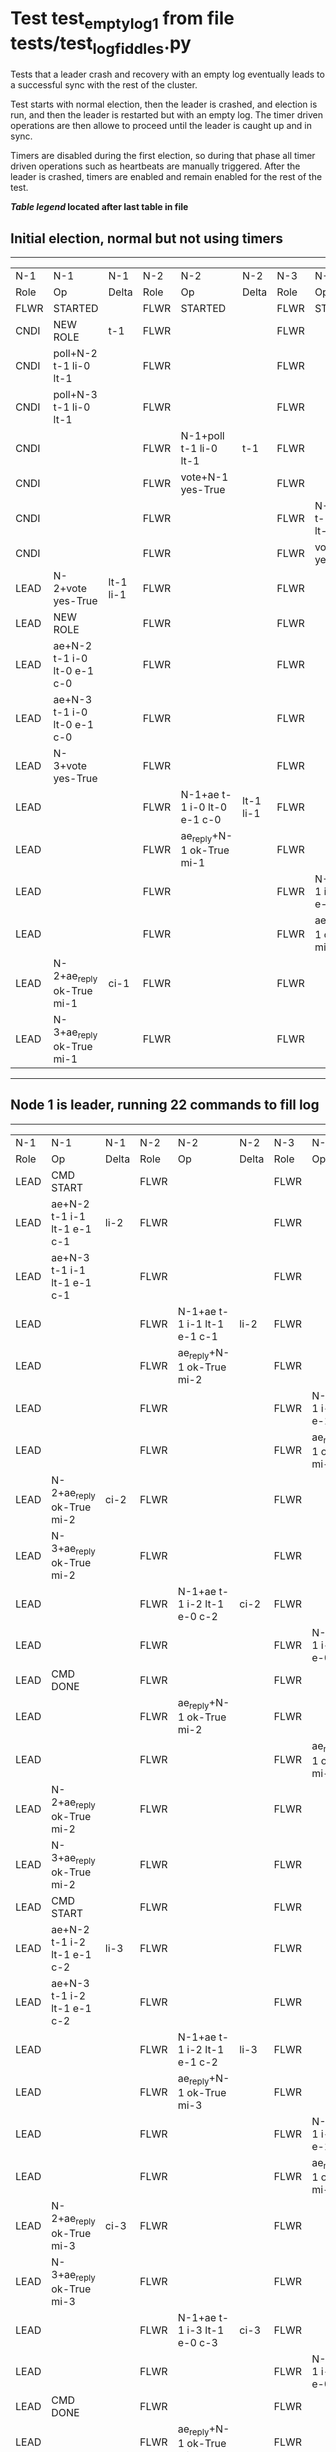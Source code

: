 * Test test_empty_log_1 from file tests/test_log_fiddles.py


    Tests that a leader crash and recovery with an empty log eventually leads to a successful
    sync with the rest of the cluster.

    Test starts with normal election, then the leader is crashed, and election is run,
    and then the leader is restarted but with an empty log. The timer driven operations
    are then allowe to proceed until the leader is caught up and in sync.
    
    Timers are disabled during the first election, so during that phase
    all timer driven operations such as heartbeats are manually triggered.
    After the leader is crashed, timers are enabled and remain enabled for the rest
    of the test.
    
    


 *[[condensed Trace Table Legend][Table legend]] located after last table in file*

** Initial election, normal but not using timers
--------------------------------------------------------------------------------------------------------------------------------------------------------
|  N-1   | N-1                         | N-1       | N-2   | N-2                         | N-2       | N-3   | N-3                         | N-3       |
|  Role  | Op                          | Delta     | Role  | Op                          | Delta     | Role  | Op                          | Delta     |
|  FLWR  | STARTED                     |           | FLWR  | STARTED                     |           | FLWR  | STARTED                     |           |
|  CNDI  | NEW ROLE                    | t-1       | FLWR  |                             |           | FLWR  |                             |           |
|  CNDI  | poll+N-2 t-1 li-0 lt-1      |           | FLWR  |                             |           | FLWR  |                             |           |
|  CNDI  | poll+N-3 t-1 li-0 lt-1      |           | FLWR  |                             |           | FLWR  |                             |           |
|  CNDI  |                             |           | FLWR  | N-1+poll t-1 li-0 lt-1      | t-1       | FLWR  |                             |           |
|  CNDI  |                             |           | FLWR  | vote+N-1 yes-True           |           | FLWR  |                             |           |
|  CNDI  |                             |           | FLWR  |                             |           | FLWR  | N-1+poll t-1 li-0 lt-1      | t-1       |
|  CNDI  |                             |           | FLWR  |                             |           | FLWR  | vote+N-1 yes-True           |           |
|  LEAD  | N-2+vote yes-True           | lt-1 li-1 | FLWR  |                             |           | FLWR  |                             |           |
|  LEAD  | NEW ROLE                    |           | FLWR  |                             |           | FLWR  |                             |           |
|  LEAD  | ae+N-2 t-1 i-0 lt-0 e-1 c-0 |           | FLWR  |                             |           | FLWR  |                             |           |
|  LEAD  | ae+N-3 t-1 i-0 lt-0 e-1 c-0 |           | FLWR  |                             |           | FLWR  |                             |           |
|  LEAD  | N-3+vote yes-True           |           | FLWR  |                             |           | FLWR  |                             |           |
|  LEAD  |                             |           | FLWR  | N-1+ae t-1 i-0 lt-0 e-1 c-0 | lt-1 li-1 | FLWR  |                             |           |
|  LEAD  |                             |           | FLWR  | ae_reply+N-1 ok-True mi-1   |           | FLWR  |                             |           |
|  LEAD  |                             |           | FLWR  |                             |           | FLWR  | N-1+ae t-1 i-0 lt-0 e-1 c-0 | lt-1 li-1 |
|  LEAD  |                             |           | FLWR  |                             |           | FLWR  | ae_reply+N-1 ok-True mi-1   |           |
|  LEAD  | N-2+ae_reply ok-True mi-1   | ci-1      | FLWR  |                             |           | FLWR  |                             |           |
|  LEAD  | N-3+ae_reply ok-True mi-1   |           | FLWR  |                             |           | FLWR  |                             |           |
--------------------------------------------------------------------------------------------------------------------------------------------------------
** Node 1 is leader, running 22 commands to fill log
--------------------------------------------------------------------------------------------------------------------------------------------------
|  N-1   | N-1                           | N-1   | N-2   | N-2                           | N-2   | N-3   | N-3                           | N-3   |
|  Role  | Op                            | Delta | Role  | Op                            | Delta | Role  | Op                            | Delta |
|  LEAD  | CMD START                     |       | FLWR  |                               |       | FLWR  |                               |       |
|  LEAD  | ae+N-2 t-1 i-1 lt-1 e-1 c-1   | li-2  | FLWR  |                               |       | FLWR  |                               |       |
|  LEAD  | ae+N-3 t-1 i-1 lt-1 e-1 c-1   |       | FLWR  |                               |       | FLWR  |                               |       |
|  LEAD  |                               |       | FLWR  | N-1+ae t-1 i-1 lt-1 e-1 c-1   | li-2  | FLWR  |                               |       |
|  LEAD  |                               |       | FLWR  | ae_reply+N-1 ok-True mi-2     |       | FLWR  |                               |       |
|  LEAD  |                               |       | FLWR  |                               |       | FLWR  | N-1+ae t-1 i-1 lt-1 e-1 c-1   | li-2  |
|  LEAD  |                               |       | FLWR  |                               |       | FLWR  | ae_reply+N-1 ok-True mi-2     |       |
|  LEAD  | N-2+ae_reply ok-True mi-2     | ci-2  | FLWR  |                               |       | FLWR  |                               |       |
|  LEAD  | N-3+ae_reply ok-True mi-2     |       | FLWR  |                               |       | FLWR  |                               |       |
|  LEAD  |                               |       | FLWR  | N-1+ae t-1 i-2 lt-1 e-0 c-2   | ci-2  | FLWR  |                               |       |
|  LEAD  |                               |       | FLWR  |                               |       | FLWR  | N-1+ae t-1 i-2 lt-1 e-0 c-2   | ci-2  |
|  LEAD  | CMD DONE                      |       | FLWR  |                               |       | FLWR  |                               |       |
|  LEAD  |                               |       | FLWR  | ae_reply+N-1 ok-True mi-2     |       | FLWR  |                               |       |
|  LEAD  |                               |       | FLWR  |                               |       | FLWR  | ae_reply+N-1 ok-True mi-2     |       |
|  LEAD  | N-2+ae_reply ok-True mi-2     |       | FLWR  |                               |       | FLWR  |                               |       |
|  LEAD  | N-3+ae_reply ok-True mi-2     |       | FLWR  |                               |       | FLWR  |                               |       |
|  LEAD  | CMD START                     |       | FLWR  |                               |       | FLWR  |                               |       |
|  LEAD  | ae+N-2 t-1 i-2 lt-1 e-1 c-2   | li-3  | FLWR  |                               |       | FLWR  |                               |       |
|  LEAD  | ae+N-3 t-1 i-2 lt-1 e-1 c-2   |       | FLWR  |                               |       | FLWR  |                               |       |
|  LEAD  |                               |       | FLWR  | N-1+ae t-1 i-2 lt-1 e-1 c-2   | li-3  | FLWR  |                               |       |
|  LEAD  |                               |       | FLWR  | ae_reply+N-1 ok-True mi-3     |       | FLWR  |                               |       |
|  LEAD  |                               |       | FLWR  |                               |       | FLWR  | N-1+ae t-1 i-2 lt-1 e-1 c-2   | li-3  |
|  LEAD  |                               |       | FLWR  |                               |       | FLWR  | ae_reply+N-1 ok-True mi-3     |       |
|  LEAD  | N-2+ae_reply ok-True mi-3     | ci-3  | FLWR  |                               |       | FLWR  |                               |       |
|  LEAD  | N-3+ae_reply ok-True mi-3     |       | FLWR  |                               |       | FLWR  |                               |       |
|  LEAD  |                               |       | FLWR  | N-1+ae t-1 i-3 lt-1 e-0 c-3   | ci-3  | FLWR  |                               |       |
|  LEAD  |                               |       | FLWR  |                               |       | FLWR  | N-1+ae t-1 i-3 lt-1 e-0 c-3   | ci-3  |
|  LEAD  | CMD DONE                      |       | FLWR  |                               |       | FLWR  |                               |       |
|  LEAD  |                               |       | FLWR  | ae_reply+N-1 ok-True mi-3     |       | FLWR  |                               |       |
|  LEAD  |                               |       | FLWR  |                               |       | FLWR  | ae_reply+N-1 ok-True mi-3     |       |
|  LEAD  | N-2+ae_reply ok-True mi-3     |       | FLWR  |                               |       | FLWR  |                               |       |
|  LEAD  | N-3+ae_reply ok-True mi-3     |       | FLWR  |                               |       | FLWR  |                               |       |
|  LEAD  | CMD START                     |       | FLWR  |                               |       | FLWR  |                               |       |
|  LEAD  | ae+N-2 t-1 i-3 lt-1 e-1 c-3   | li-4  | FLWR  |                               |       | FLWR  |                               |       |
|  LEAD  | ae+N-3 t-1 i-3 lt-1 e-1 c-3   |       | FLWR  |                               |       | FLWR  |                               |       |
|  LEAD  |                               |       | FLWR  | N-1+ae t-1 i-3 lt-1 e-1 c-3   | li-4  | FLWR  |                               |       |
|  LEAD  |                               |       | FLWR  | ae_reply+N-1 ok-True mi-4     |       | FLWR  |                               |       |
|  LEAD  |                               |       | FLWR  |                               |       | FLWR  | N-1+ae t-1 i-3 lt-1 e-1 c-3   | li-4  |
|  LEAD  |                               |       | FLWR  |                               |       | FLWR  | ae_reply+N-1 ok-True mi-4     |       |
|  LEAD  | N-2+ae_reply ok-True mi-4     | ci-4  | FLWR  |                               |       | FLWR  |                               |       |
|  LEAD  | N-3+ae_reply ok-True mi-4     |       | FLWR  |                               |       | FLWR  |                               |       |
|  LEAD  |                               |       | FLWR  | N-1+ae t-1 i-4 lt-1 e-0 c-4   | ci-4  | FLWR  |                               |       |
|  LEAD  |                               |       | FLWR  |                               |       | FLWR  | N-1+ae t-1 i-4 lt-1 e-0 c-4   | ci-4  |
|  LEAD  | CMD DONE                      |       | FLWR  |                               |       | FLWR  |                               |       |
|  LEAD  |                               |       | FLWR  | ae_reply+N-1 ok-True mi-4     |       | FLWR  |                               |       |
|  LEAD  |                               |       | FLWR  |                               |       | FLWR  | ae_reply+N-1 ok-True mi-4     |       |
|  LEAD  | N-2+ae_reply ok-True mi-4     |       | FLWR  |                               |       | FLWR  |                               |       |
|  LEAD  | N-3+ae_reply ok-True mi-4     |       | FLWR  |                               |       | FLWR  |                               |       |
|  LEAD  | CMD START                     |       | FLWR  |                               |       | FLWR  |                               |       |
|  LEAD  | ae+N-2 t-1 i-4 lt-1 e-1 c-4   | li-5  | FLWR  |                               |       | FLWR  |                               |       |
|  LEAD  | ae+N-3 t-1 i-4 lt-1 e-1 c-4   |       | FLWR  |                               |       | FLWR  |                               |       |
|  LEAD  |                               |       | FLWR  | N-1+ae t-1 i-4 lt-1 e-1 c-4   | li-5  | FLWR  |                               |       |
|  LEAD  |                               |       | FLWR  | ae_reply+N-1 ok-True mi-5     |       | FLWR  |                               |       |
|  LEAD  |                               |       | FLWR  |                               |       | FLWR  | N-1+ae t-1 i-4 lt-1 e-1 c-4   | li-5  |
|  LEAD  |                               |       | FLWR  |                               |       | FLWR  | ae_reply+N-1 ok-True mi-5     |       |
|  LEAD  | N-2+ae_reply ok-True mi-5     | ci-5  | FLWR  |                               |       | FLWR  |                               |       |
|  LEAD  | N-3+ae_reply ok-True mi-5     |       | FLWR  |                               |       | FLWR  |                               |       |
|  LEAD  |                               |       | FLWR  | N-1+ae t-1 i-5 lt-1 e-0 c-5   | ci-5  | FLWR  |                               |       |
|  LEAD  |                               |       | FLWR  |                               |       | FLWR  | N-1+ae t-1 i-5 lt-1 e-0 c-5   | ci-5  |
|  LEAD  | CMD DONE                      |       | FLWR  |                               |       | FLWR  |                               |       |
|  LEAD  |                               |       | FLWR  | ae_reply+N-1 ok-True mi-5     |       | FLWR  |                               |       |
|  LEAD  |                               |       | FLWR  |                               |       | FLWR  | ae_reply+N-1 ok-True mi-5     |       |
|  LEAD  | N-2+ae_reply ok-True mi-5     |       | FLWR  |                               |       | FLWR  |                               |       |
|  LEAD  | N-3+ae_reply ok-True mi-5     |       | FLWR  |                               |       | FLWR  |                               |       |
|  LEAD  | CMD START                     |       | FLWR  |                               |       | FLWR  |                               |       |
|  LEAD  | ae+N-2 t-1 i-5 lt-1 e-1 c-5   | li-6  | FLWR  |                               |       | FLWR  |                               |       |
|  LEAD  | ae+N-3 t-1 i-5 lt-1 e-1 c-5   |       | FLWR  |                               |       | FLWR  |                               |       |
|  LEAD  |                               |       | FLWR  | N-1+ae t-1 i-5 lt-1 e-1 c-5   | li-6  | FLWR  |                               |       |
|  LEAD  |                               |       | FLWR  | ae_reply+N-1 ok-True mi-6     |       | FLWR  |                               |       |
|  LEAD  |                               |       | FLWR  |                               |       | FLWR  | N-1+ae t-1 i-5 lt-1 e-1 c-5   | li-6  |
|  LEAD  |                               |       | FLWR  |                               |       | FLWR  | ae_reply+N-1 ok-True mi-6     |       |
|  LEAD  | N-2+ae_reply ok-True mi-6     | ci-6  | FLWR  |                               |       | FLWR  |                               |       |
|  LEAD  | N-3+ae_reply ok-True mi-6     |       | FLWR  |                               |       | FLWR  |                               |       |
|  LEAD  |                               |       | FLWR  | N-1+ae t-1 i-6 lt-1 e-0 c-6   | ci-6  | FLWR  |                               |       |
|  LEAD  |                               |       | FLWR  |                               |       | FLWR  | N-1+ae t-1 i-6 lt-1 e-0 c-6   | ci-6  |
|  LEAD  | CMD DONE                      |       | FLWR  |                               |       | FLWR  |                               |       |
|  LEAD  |                               |       | FLWR  | ae_reply+N-1 ok-True mi-6     |       | FLWR  |                               |       |
|  LEAD  |                               |       | FLWR  |                               |       | FLWR  | ae_reply+N-1 ok-True mi-6     |       |
|  LEAD  | N-2+ae_reply ok-True mi-6     |       | FLWR  |                               |       | FLWR  |                               |       |
|  LEAD  | N-3+ae_reply ok-True mi-6     |       | FLWR  |                               |       | FLWR  |                               |       |
|  LEAD  | CMD START                     |       | FLWR  |                               |       | FLWR  |                               |       |
|  LEAD  | ae+N-2 t-1 i-6 lt-1 e-1 c-6   | li-7  | FLWR  |                               |       | FLWR  |                               |       |
|  LEAD  | ae+N-3 t-1 i-6 lt-1 e-1 c-6   |       | FLWR  |                               |       | FLWR  |                               |       |
|  LEAD  |                               |       | FLWR  | N-1+ae t-1 i-6 lt-1 e-1 c-6   | li-7  | FLWR  |                               |       |
|  LEAD  |                               |       | FLWR  | ae_reply+N-1 ok-True mi-7     |       | FLWR  |                               |       |
|  LEAD  |                               |       | FLWR  |                               |       | FLWR  | N-1+ae t-1 i-6 lt-1 e-1 c-6   | li-7  |
|  LEAD  |                               |       | FLWR  |                               |       | FLWR  | ae_reply+N-1 ok-True mi-7     |       |
|  LEAD  | N-2+ae_reply ok-True mi-7     | ci-7  | FLWR  |                               |       | FLWR  |                               |       |
|  LEAD  | N-3+ae_reply ok-True mi-7     |       | FLWR  |                               |       | FLWR  |                               |       |
|  LEAD  |                               |       | FLWR  | N-1+ae t-1 i-7 lt-1 e-0 c-7   | ci-7  | FLWR  |                               |       |
|  LEAD  |                               |       | FLWR  |                               |       | FLWR  | N-1+ae t-1 i-7 lt-1 e-0 c-7   | ci-7  |
|  LEAD  | CMD DONE                      |       | FLWR  |                               |       | FLWR  |                               |       |
|  LEAD  |                               |       | FLWR  | ae_reply+N-1 ok-True mi-7     |       | FLWR  |                               |       |
|  LEAD  |                               |       | FLWR  |                               |       | FLWR  | ae_reply+N-1 ok-True mi-7     |       |
|  LEAD  | N-2+ae_reply ok-True mi-7     |       | FLWR  |                               |       | FLWR  |                               |       |
|  LEAD  | N-3+ae_reply ok-True mi-7     |       | FLWR  |                               |       | FLWR  |                               |       |
|  LEAD  | CMD START                     |       | FLWR  |                               |       | FLWR  |                               |       |
|  LEAD  | ae+N-2 t-1 i-7 lt-1 e-1 c-7   | li-8  | FLWR  |                               |       | FLWR  |                               |       |
|  LEAD  | ae+N-3 t-1 i-7 lt-1 e-1 c-7   |       | FLWR  |                               |       | FLWR  |                               |       |
|  LEAD  |                               |       | FLWR  | N-1+ae t-1 i-7 lt-1 e-1 c-7   | li-8  | FLWR  |                               |       |
|  LEAD  |                               |       | FLWR  | ae_reply+N-1 ok-True mi-8     |       | FLWR  |                               |       |
|  LEAD  |                               |       | FLWR  |                               |       | FLWR  | N-1+ae t-1 i-7 lt-1 e-1 c-7   | li-8  |
|  LEAD  |                               |       | FLWR  |                               |       | FLWR  | ae_reply+N-1 ok-True mi-8     |       |
|  LEAD  | N-2+ae_reply ok-True mi-8     | ci-8  | FLWR  |                               |       | FLWR  |                               |       |
|  LEAD  | N-3+ae_reply ok-True mi-8     |       | FLWR  |                               |       | FLWR  |                               |       |
|  LEAD  |                               |       | FLWR  | N-1+ae t-1 i-8 lt-1 e-0 c-8   | ci-8  | FLWR  |                               |       |
|  LEAD  |                               |       | FLWR  |                               |       | FLWR  | N-1+ae t-1 i-8 lt-1 e-0 c-8   | ci-8  |
|  LEAD  | CMD DONE                      |       | FLWR  |                               |       | FLWR  |                               |       |
|  LEAD  |                               |       | FLWR  | ae_reply+N-1 ok-True mi-8     |       | FLWR  |                               |       |
|  LEAD  |                               |       | FLWR  |                               |       | FLWR  | ae_reply+N-1 ok-True mi-8     |       |
|  LEAD  | N-2+ae_reply ok-True mi-8     |       | FLWR  |                               |       | FLWR  |                               |       |
|  LEAD  | N-3+ae_reply ok-True mi-8     |       | FLWR  |                               |       | FLWR  |                               |       |
|  LEAD  | CMD START                     |       | FLWR  |                               |       | FLWR  |                               |       |
|  LEAD  | ae+N-2 t-1 i-8 lt-1 e-1 c-8   | li-9  | FLWR  |                               |       | FLWR  |                               |       |
|  LEAD  | ae+N-3 t-1 i-8 lt-1 e-1 c-8   |       | FLWR  |                               |       | FLWR  |                               |       |
|  LEAD  |                               |       | FLWR  | N-1+ae t-1 i-8 lt-1 e-1 c-8   | li-9  | FLWR  |                               |       |
|  LEAD  |                               |       | FLWR  | ae_reply+N-1 ok-True mi-9     |       | FLWR  |                               |       |
|  LEAD  |                               |       | FLWR  |                               |       | FLWR  | N-1+ae t-1 i-8 lt-1 e-1 c-8   | li-9  |
|  LEAD  |                               |       | FLWR  |                               |       | FLWR  | ae_reply+N-1 ok-True mi-9     |       |
|  LEAD  | N-2+ae_reply ok-True mi-9     | ci-9  | FLWR  |                               |       | FLWR  |                               |       |
|  LEAD  | N-3+ae_reply ok-True mi-9     |       | FLWR  |                               |       | FLWR  |                               |       |
|  LEAD  |                               |       | FLWR  | N-1+ae t-1 i-9 lt-1 e-0 c-9   | ci-9  | FLWR  |                               |       |
|  LEAD  |                               |       | FLWR  |                               |       | FLWR  | N-1+ae t-1 i-9 lt-1 e-0 c-9   | ci-9  |
|  LEAD  | CMD DONE                      |       | FLWR  |                               |       | FLWR  |                               |       |
|  LEAD  |                               |       | FLWR  | ae_reply+N-1 ok-True mi-9     |       | FLWR  |                               |       |
|  LEAD  |                               |       | FLWR  |                               |       | FLWR  | ae_reply+N-1 ok-True mi-9     |       |
|  LEAD  | N-2+ae_reply ok-True mi-9     |       | FLWR  |                               |       | FLWR  |                               |       |
|  LEAD  | N-3+ae_reply ok-True mi-9     |       | FLWR  |                               |       | FLWR  |                               |       |
|  LEAD  | CMD START                     |       | FLWR  |                               |       | FLWR  |                               |       |
|  LEAD  | ae+N-2 t-1 i-9 lt-1 e-1 c-9   | li-10 | FLWR  |                               |       | FLWR  |                               |       |
|  LEAD  | ae+N-3 t-1 i-9 lt-1 e-1 c-9   |       | FLWR  |                               |       | FLWR  |                               |       |
|  LEAD  |                               |       | FLWR  | N-1+ae t-1 i-9 lt-1 e-1 c-9   | li-10 | FLWR  |                               |       |
|  LEAD  |                               |       | FLWR  | ae_reply+N-1 ok-True mi-10    |       | FLWR  |                               |       |
|  LEAD  |                               |       | FLWR  |                               |       | FLWR  | N-1+ae t-1 i-9 lt-1 e-1 c-9   | li-10 |
|  LEAD  |                               |       | FLWR  |                               |       | FLWR  | ae_reply+N-1 ok-True mi-10    |       |
|  LEAD  | N-2+ae_reply ok-True mi-10    | ci-10 | FLWR  |                               |       | FLWR  |                               |       |
|  LEAD  | N-3+ae_reply ok-True mi-10    |       | FLWR  |                               |       | FLWR  |                               |       |
|  LEAD  |                               |       | FLWR  | N-1+ae t-1 i-10 lt-1 e-0 c-10 | ci-10 | FLWR  |                               |       |
|  LEAD  |                               |       | FLWR  |                               |       | FLWR  | N-1+ae t-1 i-10 lt-1 e-0 c-10 | ci-10 |
|  LEAD  | CMD DONE                      |       | FLWR  |                               |       | FLWR  |                               |       |
|  LEAD  |                               |       | FLWR  | ae_reply+N-1 ok-True mi-10    |       | FLWR  |                               |       |
|  LEAD  |                               |       | FLWR  |                               |       | FLWR  | ae_reply+N-1 ok-True mi-10    |       |
|  LEAD  | N-2+ae_reply ok-True mi-10    |       | FLWR  |                               |       | FLWR  |                               |       |
|  LEAD  | N-3+ae_reply ok-True mi-10    |       | FLWR  |                               |       | FLWR  |                               |       |
|  LEAD  | CMD START                     |       | FLWR  |                               |       | FLWR  |                               |       |
|  LEAD  | ae+N-2 t-1 i-10 lt-1 e-1 c-10 | li-11 | FLWR  |                               |       | FLWR  |                               |       |
|  LEAD  | ae+N-3 t-1 i-10 lt-1 e-1 c-10 |       | FLWR  |                               |       | FLWR  |                               |       |
|  LEAD  |                               |       | FLWR  | N-1+ae t-1 i-10 lt-1 e-1 c-10 | li-11 | FLWR  |                               |       |
|  LEAD  |                               |       | FLWR  | ae_reply+N-1 ok-True mi-11    |       | FLWR  |                               |       |
|  LEAD  |                               |       | FLWR  |                               |       | FLWR  | N-1+ae t-1 i-10 lt-1 e-1 c-10 | li-11 |
|  LEAD  |                               |       | FLWR  |                               |       | FLWR  | ae_reply+N-1 ok-True mi-11    |       |
|  LEAD  | N-2+ae_reply ok-True mi-11    | ci-11 | FLWR  |                               |       | FLWR  |                               |       |
|  LEAD  | N-3+ae_reply ok-True mi-11    |       | FLWR  |                               |       | FLWR  |                               |       |
|  LEAD  |                               |       | FLWR  | N-1+ae t-1 i-11 lt-1 e-0 c-11 | ci-11 | FLWR  |                               |       |
|  LEAD  |                               |       | FLWR  |                               |       | FLWR  | N-1+ae t-1 i-11 lt-1 e-0 c-11 | ci-11 |
|  LEAD  | CMD DONE                      |       | FLWR  |                               |       | FLWR  |                               |       |
|  LEAD  |                               |       | FLWR  | ae_reply+N-1 ok-True mi-11    |       | FLWR  |                               |       |
|  LEAD  |                               |       | FLWR  |                               |       | FLWR  | ae_reply+N-1 ok-True mi-11    |       |
|  LEAD  | N-2+ae_reply ok-True mi-11    |       | FLWR  |                               |       | FLWR  |                               |       |
|  LEAD  | N-3+ae_reply ok-True mi-11    |       | FLWR  |                               |       | FLWR  |                               |       |
|  LEAD  | CMD START                     |       | FLWR  |                               |       | FLWR  |                               |       |
|  LEAD  | ae+N-2 t-1 i-11 lt-1 e-1 c-11 | li-12 | FLWR  |                               |       | FLWR  |                               |       |
|  LEAD  | ae+N-3 t-1 i-11 lt-1 e-1 c-11 |       | FLWR  |                               |       | FLWR  |                               |       |
|  LEAD  |                               |       | FLWR  | N-1+ae t-1 i-11 lt-1 e-1 c-11 | li-12 | FLWR  |                               |       |
|  LEAD  |                               |       | FLWR  | ae_reply+N-1 ok-True mi-12    |       | FLWR  |                               |       |
|  LEAD  |                               |       | FLWR  |                               |       | FLWR  | N-1+ae t-1 i-11 lt-1 e-1 c-11 | li-12 |
|  LEAD  |                               |       | FLWR  |                               |       | FLWR  | ae_reply+N-1 ok-True mi-12    |       |
|  LEAD  | N-2+ae_reply ok-True mi-12    | ci-12 | FLWR  |                               |       | FLWR  |                               |       |
|  LEAD  | N-3+ae_reply ok-True mi-12    |       | FLWR  |                               |       | FLWR  |                               |       |
|  LEAD  |                               |       | FLWR  | N-1+ae t-1 i-12 lt-1 e-0 c-12 | ci-12 | FLWR  |                               |       |
|  LEAD  |                               |       | FLWR  |                               |       | FLWR  | N-1+ae t-1 i-12 lt-1 e-0 c-12 | ci-12 |
|  LEAD  | CMD DONE                      |       | FLWR  |                               |       | FLWR  |                               |       |
|  LEAD  |                               |       | FLWR  | ae_reply+N-1 ok-True mi-12    |       | FLWR  |                               |       |
|  LEAD  |                               |       | FLWR  |                               |       | FLWR  | ae_reply+N-1 ok-True mi-12    |       |
|  LEAD  | N-2+ae_reply ok-True mi-12    |       | FLWR  |                               |       | FLWR  |                               |       |
|  LEAD  | N-3+ae_reply ok-True mi-12    |       | FLWR  |                               |       | FLWR  |                               |       |
|  LEAD  | CMD START                     |       | FLWR  |                               |       | FLWR  |                               |       |
|  LEAD  | ae+N-2 t-1 i-12 lt-1 e-1 c-12 | li-13 | FLWR  |                               |       | FLWR  |                               |       |
|  LEAD  | ae+N-3 t-1 i-12 lt-1 e-1 c-12 |       | FLWR  |                               |       | FLWR  |                               |       |
|  LEAD  |                               |       | FLWR  | N-1+ae t-1 i-12 lt-1 e-1 c-12 | li-13 | FLWR  |                               |       |
|  LEAD  |                               |       | FLWR  | ae_reply+N-1 ok-True mi-13    |       | FLWR  |                               |       |
|  LEAD  |                               |       | FLWR  |                               |       | FLWR  | N-1+ae t-1 i-12 lt-1 e-1 c-12 | li-13 |
|  LEAD  |                               |       | FLWR  |                               |       | FLWR  | ae_reply+N-1 ok-True mi-13    |       |
|  LEAD  | N-2+ae_reply ok-True mi-13    | ci-13 | FLWR  |                               |       | FLWR  |                               |       |
|  LEAD  | N-3+ae_reply ok-True mi-13    |       | FLWR  |                               |       | FLWR  |                               |       |
|  LEAD  |                               |       | FLWR  | N-1+ae t-1 i-13 lt-1 e-0 c-13 | ci-13 | FLWR  |                               |       |
|  LEAD  |                               |       | FLWR  |                               |       | FLWR  | N-1+ae t-1 i-13 lt-1 e-0 c-13 | ci-13 |
|  LEAD  | CMD DONE                      |       | FLWR  |                               |       | FLWR  |                               |       |
|  LEAD  |                               |       | FLWR  | ae_reply+N-1 ok-True mi-13    |       | FLWR  |                               |       |
|  LEAD  |                               |       | FLWR  |                               |       | FLWR  | ae_reply+N-1 ok-True mi-13    |       |
|  LEAD  | N-2+ae_reply ok-True mi-13    |       | FLWR  |                               |       | FLWR  |                               |       |
|  LEAD  | N-3+ae_reply ok-True mi-13    |       | FLWR  |                               |       | FLWR  |                               |       |
|  LEAD  | CMD START                     |       | FLWR  |                               |       | FLWR  |                               |       |
|  LEAD  | ae+N-2 t-1 i-13 lt-1 e-1 c-13 | li-14 | FLWR  |                               |       | FLWR  |                               |       |
|  LEAD  | ae+N-3 t-1 i-13 lt-1 e-1 c-13 |       | FLWR  |                               |       | FLWR  |                               |       |
|  LEAD  |                               |       | FLWR  | N-1+ae t-1 i-13 lt-1 e-1 c-13 | li-14 | FLWR  |                               |       |
|  LEAD  |                               |       | FLWR  | ae_reply+N-1 ok-True mi-14    |       | FLWR  |                               |       |
|  LEAD  |                               |       | FLWR  |                               |       | FLWR  | N-1+ae t-1 i-13 lt-1 e-1 c-13 | li-14 |
|  LEAD  |                               |       | FLWR  |                               |       | FLWR  | ae_reply+N-1 ok-True mi-14    |       |
|  LEAD  | N-2+ae_reply ok-True mi-14    | ci-14 | FLWR  |                               |       | FLWR  |                               |       |
|  LEAD  | N-3+ae_reply ok-True mi-14    |       | FLWR  |                               |       | FLWR  |                               |       |
|  LEAD  |                               |       | FLWR  | N-1+ae t-1 i-14 lt-1 e-0 c-14 | ci-14 | FLWR  |                               |       |
|  LEAD  |                               |       | FLWR  |                               |       | FLWR  | N-1+ae t-1 i-14 lt-1 e-0 c-14 | ci-14 |
|  LEAD  | CMD DONE                      |       | FLWR  |                               |       | FLWR  |                               |       |
|  LEAD  |                               |       | FLWR  | ae_reply+N-1 ok-True mi-14    |       | FLWR  |                               |       |
|  LEAD  |                               |       | FLWR  |                               |       | FLWR  | ae_reply+N-1 ok-True mi-14    |       |
|  LEAD  | N-2+ae_reply ok-True mi-14    |       | FLWR  |                               |       | FLWR  |                               |       |
|  LEAD  | N-3+ae_reply ok-True mi-14    |       | FLWR  |                               |       | FLWR  |                               |       |
|  LEAD  | CMD START                     |       | FLWR  |                               |       | FLWR  |                               |       |
|  LEAD  | ae+N-2 t-1 i-14 lt-1 e-1 c-14 | li-15 | FLWR  |                               |       | FLWR  |                               |       |
|  LEAD  | ae+N-3 t-1 i-14 lt-1 e-1 c-14 |       | FLWR  |                               |       | FLWR  |                               |       |
|  LEAD  |                               |       | FLWR  | N-1+ae t-1 i-14 lt-1 e-1 c-14 | li-15 | FLWR  |                               |       |
|  LEAD  |                               |       | FLWR  | ae_reply+N-1 ok-True mi-15    |       | FLWR  |                               |       |
|  LEAD  |                               |       | FLWR  |                               |       | FLWR  | N-1+ae t-1 i-14 lt-1 e-1 c-14 | li-15 |
|  LEAD  |                               |       | FLWR  |                               |       | FLWR  | ae_reply+N-1 ok-True mi-15    |       |
|  LEAD  | N-2+ae_reply ok-True mi-15    | ci-15 | FLWR  |                               |       | FLWR  |                               |       |
|  LEAD  | N-3+ae_reply ok-True mi-15    |       | FLWR  |                               |       | FLWR  |                               |       |
|  LEAD  |                               |       | FLWR  | N-1+ae t-1 i-15 lt-1 e-0 c-15 | ci-15 | FLWR  |                               |       |
|  LEAD  |                               |       | FLWR  |                               |       | FLWR  | N-1+ae t-1 i-15 lt-1 e-0 c-15 | ci-15 |
|  LEAD  | CMD DONE                      |       | FLWR  |                               |       | FLWR  |                               |       |
|  LEAD  |                               |       | FLWR  | ae_reply+N-1 ok-True mi-15    |       | FLWR  |                               |       |
|  LEAD  |                               |       | FLWR  |                               |       | FLWR  | ae_reply+N-1 ok-True mi-15    |       |
|  LEAD  | N-2+ae_reply ok-True mi-15    |       | FLWR  |                               |       | FLWR  |                               |       |
|  LEAD  | N-3+ae_reply ok-True mi-15    |       | FLWR  |                               |       | FLWR  |                               |       |
|  LEAD  | CMD START                     |       | FLWR  |                               |       | FLWR  |                               |       |
|  LEAD  | ae+N-2 t-1 i-15 lt-1 e-1 c-15 | li-16 | FLWR  |                               |       | FLWR  |                               |       |
|  LEAD  | ae+N-3 t-1 i-15 lt-1 e-1 c-15 |       | FLWR  |                               |       | FLWR  |                               |       |
|  LEAD  |                               |       | FLWR  | N-1+ae t-1 i-15 lt-1 e-1 c-15 | li-16 | FLWR  |                               |       |
|  LEAD  |                               |       | FLWR  | ae_reply+N-1 ok-True mi-16    |       | FLWR  |                               |       |
|  LEAD  |                               |       | FLWR  |                               |       | FLWR  | N-1+ae t-1 i-15 lt-1 e-1 c-15 | li-16 |
|  LEAD  |                               |       | FLWR  |                               |       | FLWR  | ae_reply+N-1 ok-True mi-16    |       |
|  LEAD  | N-2+ae_reply ok-True mi-16    | ci-16 | FLWR  |                               |       | FLWR  |                               |       |
|  LEAD  | N-3+ae_reply ok-True mi-16    |       | FLWR  |                               |       | FLWR  |                               |       |
|  LEAD  |                               |       | FLWR  | N-1+ae t-1 i-16 lt-1 e-0 c-16 | ci-16 | FLWR  |                               |       |
|  LEAD  |                               |       | FLWR  |                               |       | FLWR  | N-1+ae t-1 i-16 lt-1 e-0 c-16 | ci-16 |
|  LEAD  | CMD DONE                      |       | FLWR  |                               |       | FLWR  |                               |       |
|  LEAD  |                               |       | FLWR  | ae_reply+N-1 ok-True mi-16    |       | FLWR  |                               |       |
|  LEAD  |                               |       | FLWR  |                               |       | FLWR  | ae_reply+N-1 ok-True mi-16    |       |
|  LEAD  | N-2+ae_reply ok-True mi-16    |       | FLWR  |                               |       | FLWR  |                               |       |
|  LEAD  | N-3+ae_reply ok-True mi-16    |       | FLWR  |                               |       | FLWR  |                               |       |
|  LEAD  | CMD START                     |       | FLWR  |                               |       | FLWR  |                               |       |
|  LEAD  | ae+N-2 t-1 i-16 lt-1 e-1 c-16 | li-17 | FLWR  |                               |       | FLWR  |                               |       |
|  LEAD  | ae+N-3 t-1 i-16 lt-1 e-1 c-16 |       | FLWR  |                               |       | FLWR  |                               |       |
|  LEAD  |                               |       | FLWR  | N-1+ae t-1 i-16 lt-1 e-1 c-16 | li-17 | FLWR  |                               |       |
|  LEAD  |                               |       | FLWR  | ae_reply+N-1 ok-True mi-17    |       | FLWR  |                               |       |
|  LEAD  |                               |       | FLWR  |                               |       | FLWR  | N-1+ae t-1 i-16 lt-1 e-1 c-16 | li-17 |
|  LEAD  |                               |       | FLWR  |                               |       | FLWR  | ae_reply+N-1 ok-True mi-17    |       |
|  LEAD  | N-2+ae_reply ok-True mi-17    | ci-17 | FLWR  |                               |       | FLWR  |                               |       |
|  LEAD  | N-3+ae_reply ok-True mi-17    |       | FLWR  |                               |       | FLWR  |                               |       |
|  LEAD  |                               |       | FLWR  | N-1+ae t-1 i-17 lt-1 e-0 c-17 | ci-17 | FLWR  |                               |       |
|  LEAD  |                               |       | FLWR  |                               |       | FLWR  | N-1+ae t-1 i-17 lt-1 e-0 c-17 | ci-17 |
|  LEAD  | CMD DONE                      |       | FLWR  |                               |       | FLWR  |                               |       |
|  LEAD  |                               |       | FLWR  | ae_reply+N-1 ok-True mi-17    |       | FLWR  |                               |       |
|  LEAD  |                               |       | FLWR  |                               |       | FLWR  | ae_reply+N-1 ok-True mi-17    |       |
|  LEAD  | N-2+ae_reply ok-True mi-17    |       | FLWR  |                               |       | FLWR  |                               |       |
|  LEAD  | N-3+ae_reply ok-True mi-17    |       | FLWR  |                               |       | FLWR  |                               |       |
|  LEAD  | CMD START                     |       | FLWR  |                               |       | FLWR  |                               |       |
|  LEAD  | ae+N-2 t-1 i-17 lt-1 e-1 c-17 | li-18 | FLWR  |                               |       | FLWR  |                               |       |
|  LEAD  | ae+N-3 t-1 i-17 lt-1 e-1 c-17 |       | FLWR  |                               |       | FLWR  |                               |       |
|  LEAD  |                               |       | FLWR  | N-1+ae t-1 i-17 lt-1 e-1 c-17 | li-18 | FLWR  |                               |       |
|  LEAD  |                               |       | FLWR  | ae_reply+N-1 ok-True mi-18    |       | FLWR  |                               |       |
|  LEAD  |                               |       | FLWR  |                               |       | FLWR  | N-1+ae t-1 i-17 lt-1 e-1 c-17 | li-18 |
|  LEAD  |                               |       | FLWR  |                               |       | FLWR  | ae_reply+N-1 ok-True mi-18    |       |
|  LEAD  | N-2+ae_reply ok-True mi-18    | ci-18 | FLWR  |                               |       | FLWR  |                               |       |
|  LEAD  | N-3+ae_reply ok-True mi-18    |       | FLWR  |                               |       | FLWR  |                               |       |
|  LEAD  |                               |       | FLWR  | N-1+ae t-1 i-18 lt-1 e-0 c-18 | ci-18 | FLWR  |                               |       |
|  LEAD  |                               |       | FLWR  |                               |       | FLWR  | N-1+ae t-1 i-18 lt-1 e-0 c-18 | ci-18 |
|  LEAD  | CMD DONE                      |       | FLWR  |                               |       | FLWR  |                               |       |
|  LEAD  |                               |       | FLWR  | ae_reply+N-1 ok-True mi-18    |       | FLWR  |                               |       |
|  LEAD  |                               |       | FLWR  |                               |       | FLWR  | ae_reply+N-1 ok-True mi-18    |       |
|  LEAD  | N-2+ae_reply ok-True mi-18    |       | FLWR  |                               |       | FLWR  |                               |       |
|  LEAD  | N-3+ae_reply ok-True mi-18    |       | FLWR  |                               |       | FLWR  |                               |       |
|  LEAD  | CMD START                     |       | FLWR  |                               |       | FLWR  |                               |       |
|  LEAD  | ae+N-2 t-1 i-18 lt-1 e-1 c-18 | li-19 | FLWR  |                               |       | FLWR  |                               |       |
|  LEAD  | ae+N-3 t-1 i-18 lt-1 e-1 c-18 |       | FLWR  |                               |       | FLWR  |                               |       |
|  LEAD  |                               |       | FLWR  | N-1+ae t-1 i-18 lt-1 e-1 c-18 | li-19 | FLWR  |                               |       |
|  LEAD  |                               |       | FLWR  | ae_reply+N-1 ok-True mi-19    |       | FLWR  |                               |       |
|  LEAD  |                               |       | FLWR  |                               |       | FLWR  | N-1+ae t-1 i-18 lt-1 e-1 c-18 | li-19 |
|  LEAD  |                               |       | FLWR  |                               |       | FLWR  | ae_reply+N-1 ok-True mi-19    |       |
|  LEAD  | N-2+ae_reply ok-True mi-19    | ci-19 | FLWR  |                               |       | FLWR  |                               |       |
|  LEAD  | N-3+ae_reply ok-True mi-19    |       | FLWR  |                               |       | FLWR  |                               |       |
|  LEAD  |                               |       | FLWR  | N-1+ae t-1 i-19 lt-1 e-0 c-19 | ci-19 | FLWR  |                               |       |
|  LEAD  |                               |       | FLWR  |                               |       | FLWR  | N-1+ae t-1 i-19 lt-1 e-0 c-19 | ci-19 |
|  LEAD  | CMD DONE                      |       | FLWR  |                               |       | FLWR  |                               |       |
|  LEAD  |                               |       | FLWR  | ae_reply+N-1 ok-True mi-19    |       | FLWR  |                               |       |
|  LEAD  |                               |       | FLWR  |                               |       | FLWR  | ae_reply+N-1 ok-True mi-19    |       |
|  LEAD  | N-2+ae_reply ok-True mi-19    |       | FLWR  |                               |       | FLWR  |                               |       |
|  LEAD  | N-3+ae_reply ok-True mi-19    |       | FLWR  |                               |       | FLWR  |                               |       |
|  LEAD  | CMD START                     |       | FLWR  |                               |       | FLWR  |                               |       |
|  LEAD  | ae+N-2 t-1 i-19 lt-1 e-1 c-19 | li-20 | FLWR  |                               |       | FLWR  |                               |       |
|  LEAD  | ae+N-3 t-1 i-19 lt-1 e-1 c-19 |       | FLWR  |                               |       | FLWR  |                               |       |
|  LEAD  |                               |       | FLWR  | N-1+ae t-1 i-19 lt-1 e-1 c-19 | li-20 | FLWR  |                               |       |
|  LEAD  |                               |       | FLWR  | ae_reply+N-1 ok-True mi-20    |       | FLWR  |                               |       |
|  LEAD  |                               |       | FLWR  |                               |       | FLWR  | N-1+ae t-1 i-19 lt-1 e-1 c-19 | li-20 |
|  LEAD  |                               |       | FLWR  |                               |       | FLWR  | ae_reply+N-1 ok-True mi-20    |       |
|  LEAD  | N-2+ae_reply ok-True mi-20    | ci-20 | FLWR  |                               |       | FLWR  |                               |       |
|  LEAD  | N-3+ae_reply ok-True mi-20    |       | FLWR  |                               |       | FLWR  |                               |       |
|  LEAD  |                               |       | FLWR  | N-1+ae t-1 i-20 lt-1 e-0 c-20 | ci-20 | FLWR  |                               |       |
|  LEAD  |                               |       | FLWR  |                               |       | FLWR  | N-1+ae t-1 i-20 lt-1 e-0 c-20 | ci-20 |
|  LEAD  | CMD DONE                      |       | FLWR  |                               |       | FLWR  |                               |       |
|  LEAD  |                               |       | FLWR  | ae_reply+N-1 ok-True mi-20    |       | FLWR  |                               |       |
|  LEAD  |                               |       | FLWR  |                               |       | FLWR  | ae_reply+N-1 ok-True mi-20    |       |
|  LEAD  | N-2+ae_reply ok-True mi-20    |       | FLWR  |                               |       | FLWR  |                               |       |
|  LEAD  | N-3+ae_reply ok-True mi-20    |       | FLWR  |                               |       | FLWR  |                               |       |
|  LEAD  | CMD START                     |       | FLWR  |                               |       | FLWR  |                               |       |
|  LEAD  | ae+N-2 t-1 i-20 lt-1 e-1 c-20 | li-21 | FLWR  |                               |       | FLWR  |                               |       |
|  LEAD  | ae+N-3 t-1 i-20 lt-1 e-1 c-20 |       | FLWR  |                               |       | FLWR  |                               |       |
|  LEAD  |                               |       | FLWR  | N-1+ae t-1 i-20 lt-1 e-1 c-20 | li-21 | FLWR  |                               |       |
|  LEAD  |                               |       | FLWR  | ae_reply+N-1 ok-True mi-21    |       | FLWR  |                               |       |
|  LEAD  |                               |       | FLWR  |                               |       | FLWR  | N-1+ae t-1 i-20 lt-1 e-1 c-20 | li-21 |
|  LEAD  |                               |       | FLWR  |                               |       | FLWR  | ae_reply+N-1 ok-True mi-21    |       |
|  LEAD  | N-2+ae_reply ok-True mi-21    | ci-21 | FLWR  |                               |       | FLWR  |                               |       |
|  LEAD  | N-3+ae_reply ok-True mi-21    |       | FLWR  |                               |       | FLWR  |                               |       |
|  LEAD  |                               |       | FLWR  | N-1+ae t-1 i-21 lt-1 e-0 c-21 | ci-21 | FLWR  |                               |       |
|  LEAD  |                               |       | FLWR  |                               |       | FLWR  | N-1+ae t-1 i-21 lt-1 e-0 c-21 | ci-21 |
|  LEAD  | CMD DONE                      |       | FLWR  |                               |       | FLWR  |                               |       |
|  LEAD  |                               |       | FLWR  | ae_reply+N-1 ok-True mi-21    |       | FLWR  |                               |       |
|  LEAD  |                               |       | FLWR  |                               |       | FLWR  | ae_reply+N-1 ok-True mi-21    |       |
|  LEAD  | N-2+ae_reply ok-True mi-21    |       | FLWR  |                               |       | FLWR  |                               |       |
|  LEAD  | N-3+ae_reply ok-True mi-21    |       | FLWR  |                               |       | FLWR  |                               |       |
|  LEAD  | CMD START                     |       | FLWR  |                               |       | FLWR  |                               |       |
|  LEAD  | ae+N-2 t-1 i-21 lt-1 e-1 c-21 | li-22 | FLWR  |                               |       | FLWR  |                               |       |
|  LEAD  | ae+N-3 t-1 i-21 lt-1 e-1 c-21 |       | FLWR  |                               |       | FLWR  |                               |       |
|  LEAD  |                               |       | FLWR  | N-1+ae t-1 i-21 lt-1 e-1 c-21 | li-22 | FLWR  |                               |       |
|  LEAD  |                               |       | FLWR  | ae_reply+N-1 ok-True mi-22    |       | FLWR  |                               |       |
|  LEAD  |                               |       | FLWR  |                               |       | FLWR  | N-1+ae t-1 i-21 lt-1 e-1 c-21 | li-22 |
|  LEAD  |                               |       | FLWR  |                               |       | FLWR  | ae_reply+N-1 ok-True mi-22    |       |
|  LEAD  | N-2+ae_reply ok-True mi-22    | ci-22 | FLWR  |                               |       | FLWR  |                               |       |
|  LEAD  | N-3+ae_reply ok-True mi-22    |       | FLWR  |                               |       | FLWR  |                               |       |
|  LEAD  |                               |       | FLWR  | N-1+ae t-1 i-22 lt-1 e-0 c-22 | ci-22 | FLWR  |                               |       |
|  LEAD  |                               |       | FLWR  |                               |       | FLWR  | N-1+ae t-1 i-22 lt-1 e-0 c-22 | ci-22 |
|  LEAD  | CMD DONE                      |       | FLWR  |                               |       | FLWR  |                               |       |
|  LEAD  |                               |       | FLWR  | ae_reply+N-1 ok-True mi-22    |       | FLWR  |                               |       |
|  LEAD  |                               |       | FLWR  |                               |       | FLWR  | ae_reply+N-1 ok-True mi-22    |       |
|  LEAD  | N-2+ae_reply ok-True mi-22    |       | FLWR  |                               |       | FLWR  |                               |       |
|  LEAD  | N-3+ae_reply ok-True mi-22    |       | FLWR  |                               |       | FLWR  |                               |       |
|  LEAD  | CMD START                     |       | FLWR  |                               |       | FLWR  |                               |       |
|  LEAD  | ae+N-2 t-1 i-22 lt-1 e-1 c-22 | li-23 | FLWR  |                               |       | FLWR  |                               |       |
|  LEAD  | ae+N-3 t-1 i-22 lt-1 e-1 c-22 |       | FLWR  |                               |       | FLWR  |                               |       |
|  LEAD  |                               |       | FLWR  | N-1+ae t-1 i-22 lt-1 e-1 c-22 | li-23 | FLWR  |                               |       |
|  LEAD  |                               |       | FLWR  | ae_reply+N-1 ok-True mi-23    |       | FLWR  |                               |       |
|  LEAD  |                               |       | FLWR  |                               |       | FLWR  | N-1+ae t-1 i-22 lt-1 e-1 c-22 | li-23 |
|  LEAD  |                               |       | FLWR  |                               |       | FLWR  | ae_reply+N-1 ok-True mi-23    |       |
|  LEAD  | N-2+ae_reply ok-True mi-23    | ci-23 | FLWR  |                               |       | FLWR  |                               |       |
|  LEAD  | N-3+ae_reply ok-True mi-23    |       | FLWR  |                               |       | FLWR  |                               |       |
|  LEAD  |                               |       | FLWR  | N-1+ae t-1 i-23 lt-1 e-0 c-23 | ci-23 | FLWR  |                               |       |
|  LEAD  |                               |       | FLWR  |                               |       | FLWR  | N-1+ae t-1 i-23 lt-1 e-0 c-23 | ci-23 |
|  LEAD  | CMD DONE                      |       | FLWR  |                               |       | FLWR  |                               |       |
|  LEAD  |                               |       | FLWR  | ae_reply+N-1 ok-True mi-23    |       | FLWR  |                               |       |
|  LEAD  |                               |       | FLWR  |                               |       | FLWR  | ae_reply+N-1 ok-True mi-23    |       |
|  LEAD  | N-2+ae_reply ok-True mi-23    |       | FLWR  |                               |       | FLWR  |                               |       |
|  LEAD  | N-3+ae_reply ok-True mi-23    |       | FLWR  |                               |       | FLWR  |                               |       |
--------------------------------------------------------------------------------------------------------------------------------------------------
** Crashing leader node 1, clearing its log, restarting it, then letting timers run until catchup done
---------------------------------------------------------------------------------------------------------------------------------------------------------------------------
|  N-1   | N-1                            | N-1                | N-2   | N-2                           | N-2        | N-3   | N-3                            | N-3        |
|  Role  | Op                             | Delta              | Role  | Op                            | Delta      | Role  | Op                             | Delta      |
|  LEAD  | CRASH                          |                    | FLWR  |                               |            | FLWR  |                                |            |
|  FLWR  |                                |                    | FLWR  |                               |            | CNDI  | poll+N-1 t-2 li-23 lt-2        | t-2        |
|  FLWR  |                                |                    | FLWR  |                               |            | CNDI  | poll+N-2 t-2 li-23 lt-2        |            |
|  FLWR  |                                |                    | FLWR  | N-3+poll t-2 li-23 lt-2       | t-2        | CNDI  |                                |            |
|  FLWR  |                                |                    | FLWR  | vote+N-3 yes-True             |            | CNDI  |                                |            |
|  FLWR  |                                |                    | FLWR  |                               |            | LEAD  | N-2+vote yes-True              | lt-2 li-24 |
|  FLWR  |                                |                    | FLWR  |                               |            | LEAD  | NEW ROLE                       |            |
|  FLWR  |                                |                    | FLWR  |                               |            | LEAD  | ae+N-1 t-2 i-23 lt-1 e-1 c-23  |            |
|  FLWR  |                                |                    | FLWR  |                               |            | LEAD  | ae+N-2 t-2 i-23 lt-1 e-1 c-23  |            |
|  FLWR  |                                |                    | FLWR  | N-3+ae t-2 i-23 lt-1 e-1 c-23 | lt-2 li-24 | LEAD  |                                |            |
|  FLWR  |                                |                    | FLWR  | ae_reply+N-3 ok-True mi-24    |            | LEAD  |                                |            |
|  FLWR  |                                |                    | FLWR  |                               |            | LEAD  | N-2+ae_reply ok-True mi-24     | ci-24      |
|  FLWR  | RESTART                        | t-0 lt-0 li-0 ci-0 | FLWR  |                               |            | LEAD  |                                |            |
|  FLWR  |                                |                    | FLWR  |                               |            | LEAD  | ae+N-1 t-2 i-24 lt-2 e-0 c-24  |            |
|  FLWR  | N-3+ae t-2 i-24 lt-2 e-0 c-24  | t-2                | FLWR  |                               |            | LEAD  |                                |            |
|  FLWR  | ae_reply+N-3 ok-False mi-0     |                    | FLWR  |                               |            | LEAD  |                                |            |
|  FLWR  |                                |                    | FLWR  |                               |            | LEAD  | N-1+ae_reply ok-False mi-0     |            |
|  FLWR  |                                |                    | FLWR  |                               |            | LEAD  | ae+N-2 t-2 i-24 lt-2 e-0 c-24  |            |
|  FLWR  |                                |                    | FLWR  | N-3+ae t-2 i-24 lt-2 e-0 c-24 | ci-24      | LEAD  |                                |            |
|  FLWR  |                                |                    | FLWR  | ae_reply+N-3 ok-True mi-24    |            | LEAD  |                                |            |
|  FLWR  |                                |                    | FLWR  |                               |            | LEAD  | N-2+ae_reply ok-True mi-24     |            |
|  FLWR  |                                |                    | FLWR  |                               |            | LEAD  | ae+N-1 t-2 i-0 lt-0 e-1 c-24   |            |
|  FLWR  | N-3+ae t-2 i-0 lt-0 e-1 c-24   | lt-1 li-1 ci-1     | FLWR  |                               |            | LEAD  |                                |            |
|  FLWR  | ae_reply+N-3 ok-True mi-1      |                    | FLWR  |                               |            | LEAD  |                                |            |
|  FLWR  |                                |                    | FLWR  |                               |            | LEAD  | N-1+ae_reply ok-True mi-1      |            |
|  FLWR  |                                |                    | FLWR  |                               |            | LEAD  | ae+N-1 t-2 i-1 lt-1 e-11 c-24  |            |
|  FLWR  | N-3+ae t-2 i-1 lt-1 e-11 c-24  | li-12 ci-12        | FLWR  |                               |            | LEAD  |                                |            |
|  FLWR  | ae_reply+N-3 ok-True mi-12     |                    | FLWR  |                               |            | LEAD  |                                |            |
|  FLWR  |                                |                    | FLWR  |                               |            | LEAD  | N-1+ae_reply ok-True mi-12     |            |
|  FLWR  |                                |                    | FLWR  |                               |            | LEAD  | ae+N-1 t-2 i-12 lt-1 e-11 c-24 |            |
|  FLWR  | N-3+ae t-2 i-12 lt-1 e-11 c-24 | li-23 ci-23        | FLWR  |                               |            | LEAD  |                                |            |
|  FLWR  | ae_reply+N-3 ok-True mi-23     |                    | FLWR  |                               |            | LEAD  |                                |            |
|  FLWR  |                                |                    | FLWR  |                               |            | LEAD  | N-1+ae_reply ok-True mi-23     |            |
|  FLWR  |                                |                    | FLWR  |                               |            | LEAD  | ae+N-1 t-2 i-23 lt-1 e-1 c-24  |            |
|  FLWR  | N-3+ae t-2 i-23 lt-1 e-1 c-24  | lt-2 li-24 ci-24   | FLWR  |                               |            | LEAD  |                                |            |
|  FLWR  | ae_reply+N-3 ok-True mi-24     |                    | FLWR  |                               |            | LEAD  |                                |            |
|  FLWR  |                                |                    | FLWR  |                               |            | LEAD  | N-1+ae_reply ok-True mi-24     |            |
---------------------------------------------------------------------------------------------------------------------------------------------------------------------------


* Condensed Trace Table Legend
All the items in these legends labeled N-X are placeholders for actual node id values,
actual values will be N-1, N-2, N-3, etc. up to the number of nodes in the cluster. Yes, One based, not zero.

| Column Label | Description  | Details                                                                      |
| N-X Role     | Raft Role    | FLWR is Follower CNDI is Candidate LEAD is Leader                            |
| N-X Op       | Activity     | Describes a traceable event at this node, see separate table below           |
| N-X Delta    | State change | Describes any change in state since previous trace, see separate table below |


** "Op" Column detail legend
| Value        | Meaning                                                                                      |
| STARTED      | Simulated node starting with empty log, term is 0                                            |
| CMD START    | Simulated client requested that a node (usually leader, but not for all tests) run a command |
| CMD DONE     | The previous requested command is finished, whether complete, rejected, failed, whatever     |
| CRASH        | Simulating node has simulated a crash                                                        |
| RESTART      | Previously crashed node has restarted. Look at delta column to see effects on log, if any    |
| NEW ROLE     | The node has changed Raft role since last trace line                                         |
| NETSPLIT     | The node has been partitioned away from the majority network                                 |
| NETJOIN      | The node has rejoined the majority network                                                   |
| ae-N-X       | Node has sent append_entries message to N-X, next line in this table explains                |
| (continued)  | t-1 means current term is 1, i-1 means prevLogIndex is 1, lt-1 means prevLogTerm is 1        |
| (continued)  | c-1 means sender's commitIndex is 1,                                                         |
| (continued)  | e-2 means that the entries list in the message is 2 items long. eXo-0 is a heartbeat         |
| N-X-ae_reply | Node has received the response to an append_entries message, details in continued lines      |
| (continued)  | ok-(True or False) means that entries were saved or not, mi-3 says log max index is 3        |
| poll-N-X     | Node has sent request_vote to N-X, t-1 means current term is 1 (continued next line)         |
| (continued)  | li-0 means prevLogIndex is 0, lt-0 means prevLogTerm is 0                                    |
| N-X-vote     | Node has received request_vote response from N-X, yes-(True or False) indicates vote value   |
| p_v_r-N-X    | Node has sent pre_vote_request to N-X, t-1 means proposed term is 1 (continued next line)    |
| (continued)  | li-0 means prevLogIndex is 0, lt-0 means prevLogTerm is 0                                    |
| N-X-p_v      | Node has received pre_vote_response from N-X, yes-(True or False) indicates vote value       |
| m_c-N-X      | Node has sent memebership change to N-X op is add or remove and n is the node affected       |
| N-X-m_cr     | Node has received membership change response from N-X, ok indicates success value            |
| p_t-N-X      | Node has sent power transfer command N-X so node should assume power                         |
| N-X-p_tr     | Node has received power transfer response from N-X, ok indicates success value               |
| sn-N-X       | Node has sent snopshot copy command N-X so X node should apply it to local snapshot          |
| N-X>snr      | Node has received snapshot response from N-X, s indicates success value                      |

** "Delta" Column detail legend
Any item in this column indicates that the value of that item has changed since the last trace line

| Item | Meaning                                                                                                                         |
| t-X  | Term has changed to X                                                                                                           |
| lt-X | prevLogTerm has changed to X, indicating a log record has been stored                                                           |
| li-X | prevLogIndex has changed to X, indicating a log record has been stored                                                          |
| ci-X | Indicates commitIndex has changed to X, meaning log record has been committed, and possibly applied depending on type of record |
| n-X  | Indicates a change in networks status, X-1 means re-joined majority network, X-2 means partitioned to minority network          |

** Notes about interpreting traces
The way in which the traces are collected can occasionally obscure what is going on. A case in point is the commit of records at followers.
The commit process is triggered by an append_entries message arriving at the follower with a commitIndex value that exceeds the local
commit index, and that matches a record in the local log. This starts the commit process AFTER the response message is sent. You might
be expecting it to be prior to sending the response, in bound, as is often said. Whether this is expected behavior is not called out
as an element of the Raft protocol. It is certainly not required, however, as the follower doesn't report the commit index back to the
leader.

The definition of the commit state for a record is that a majority of nodes (leader and followers) have saved the record. Once
the leader detects this it applies and commits the record. At some point it will send another append_entries to the followers and they
will apply and commit. Or, if the leader dies before doing this, the next leader will commit by implication when it sends a term start
log record.

So when you are looking at the traces, you should not expect to see the commit index increas at a follower until some other message
traffic occurs, because the tracing function only checks the commit index at message transmission boundaries.






